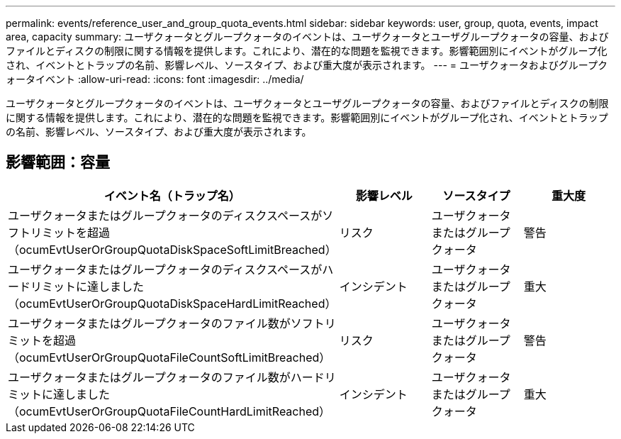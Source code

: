---
permalink: events/reference_user_and_group_quota_events.html 
sidebar: sidebar 
keywords: user, group, quota, events, impact area, capacity 
summary: ユーザクォータとグループクォータのイベントは、ユーザクォータとユーザグループクォータの容量、およびファイルとディスクの制限に関する情報を提供します。これにより、潜在的な問題を監視できます。影響範囲別にイベントがグループ化され、イベントとトラップの名前、影響レベル、ソースタイプ、および重大度が表示されます。 
---
= ユーザクォータおよびグループクォータイベント
:allow-uri-read: 
:icons: font
:imagesdir: ../media/


[role="lead"]
ユーザクォータとグループクォータのイベントは、ユーザクォータとユーザグループクォータの容量、およびファイルとディスクの制限に関する情報を提供します。これにより、潜在的な問題を監視できます。影響範囲別にイベントがグループ化され、イベントとトラップの名前、影響レベル、ソースタイプ、および重大度が表示されます。



== 影響範囲：容量

|===
| イベント名（トラップ名） | 影響レベル | ソースタイプ | 重大度 


 a| 
ユーザクォータまたはグループクォータのディスクスペースがソフトリミットを超過（ocumEvtUserOrGroupQuotaDiskSpaceSoftLimitBreached）
 a| 
リスク
 a| 
ユーザクォータまたはグループクォータ
 a| 
警告



 a| 
ユーザクォータまたはグループクォータのディスクスペースがハードリミットに達しました（ocumEvtUserOrGroupQuotaDiskSpaceHardLimitReached）
 a| 
インシデント
 a| 
ユーザクォータまたはグループクォータ
 a| 
重大



 a| 
ユーザクォータまたはグループクォータのファイル数がソフトリミットを超過（ocumEvtUserOrGroupQuotaFileCountSoftLimitBreached）
 a| 
リスク
 a| 
ユーザクォータまたはグループクォータ
 a| 
警告



 a| 
ユーザクォータまたはグループクォータのファイル数がハードリミットに達しました（ocumEvtUserOrGroupQuotaFileCountHardLimitReached）
 a| 
インシデント
 a| 
ユーザクォータまたはグループクォータ
 a| 
重大

|===